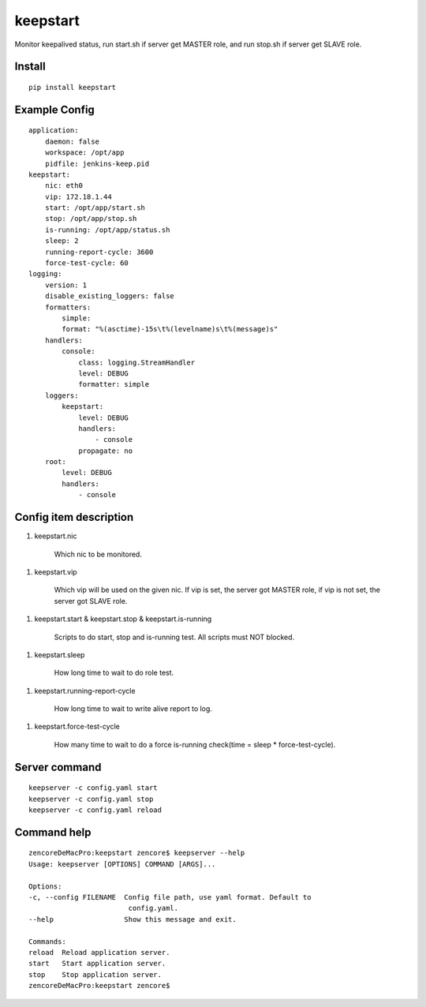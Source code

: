 keepstart
=========

Monitor keepalived status, run start.sh if server get MASTER role, and run stop.sh if server get SLAVE role.

Install
-------

::

    pip install keepstart


Example Config
--------------

::

    application:
        daemon: false
        workspace: /opt/app
        pidfile: jenkins-keep.pid
    keepstart:
        nic: eth0
        vip: 172.18.1.44
        start: /opt/app/start.sh
        stop: /opt/app/stop.sh
        is-running: /opt/app/status.sh
        sleep: 2
        running-report-cycle: 3600
        force-test-cycle: 60
    logging:
        version: 1
        disable_existing_loggers: false
        formatters:
            simple:
            format: "%(asctime)-15s\t%(levelname)s\t%(message)s"
        handlers:
            console:
                class: logging.StreamHandler
                level: DEBUG
                formatter: simple
        loggers:
            keepstart:
                level: DEBUG
                handlers:
                    - console
                propagate: no
        root:
            level: DEBUG
            handlers:
                - console

Config item description
-----------------------

1. keepstart.nic

    Which nic to be monitored.

1. keepstart.vip

    Which vip will be used on the given nic. If vip is set, the server got MASTER role, if vip is not set, the server got SLAVE role.

1. keepstart.start & keepstart.stop & keepstart.is-running

    Scripts to do start, stop and is-running test. All scripts must NOT blocked.

1. keepstart.sleep

    How long time to wait to do role test.

1. keepstart.running-report-cycle

    How long time to wait to write alive report to log.

1. keepstart.force-test-cycle

    How many time to wait to do a force is-running check(time = sleep * force-test-cycle).

Server command
--------------

::

    keepserver -c config.yaml start
    keepserver -c config.yaml stop
    keepserver -c config.yaml reload

Command help
------------

::

    zencoreDeMacPro:keepstart zencore$ keepserver --help
    Usage: keepserver [OPTIONS] COMMAND [ARGS]...

    Options:
    -c, --config FILENAME  Config file path, use yaml format. Default to
                            config.yaml.
    --help                 Show this message and exit.

    Commands:
    reload  Reload application server.
    start   Start application server.
    stop    Stop application server.
    zencoreDeMacPro:keepstart zencore$
